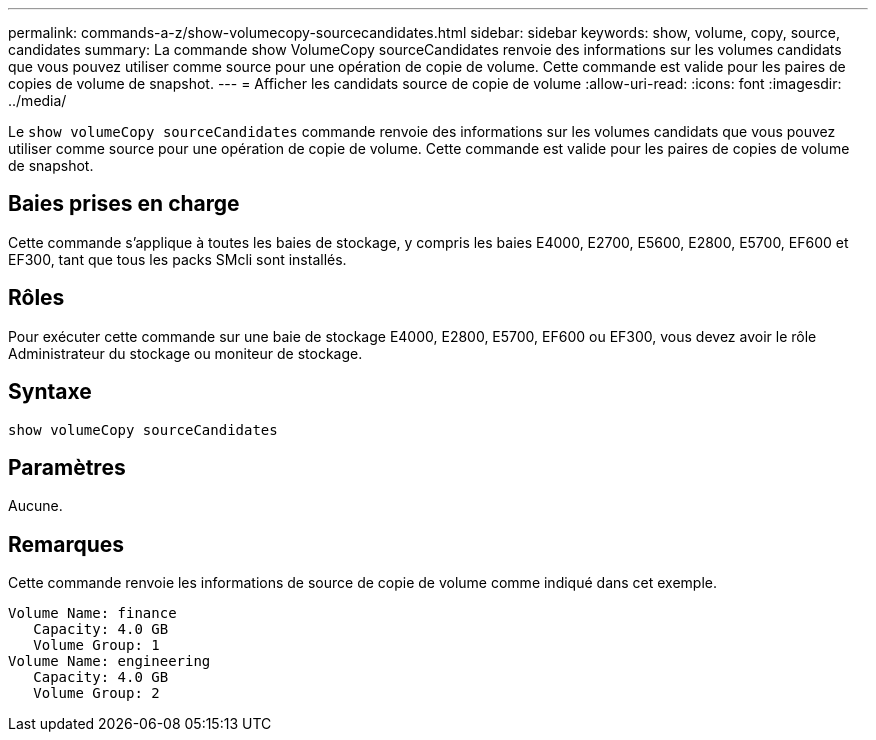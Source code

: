 ---
permalink: commands-a-z/show-volumecopy-sourcecandidates.html 
sidebar: sidebar 
keywords: show, volume, copy, source, candidates 
summary: La commande show VolumeCopy sourceCandidates renvoie des informations sur les volumes candidats que vous pouvez utiliser comme source pour une opération de copie de volume. Cette commande est valide pour les paires de copies de volume de snapshot. 
---
= Afficher les candidats source de copie de volume
:allow-uri-read: 
:icons: font
:imagesdir: ../media/


[role="lead"]
Le `show volumeCopy sourceCandidates` commande renvoie des informations sur les volumes candidats que vous pouvez utiliser comme source pour une opération de copie de volume. Cette commande est valide pour les paires de copies de volume de snapshot.



== Baies prises en charge

Cette commande s'applique à toutes les baies de stockage, y compris les baies E4000, E2700, E5600, E2800, E5700, EF600 et EF300, tant que tous les packs SMcli sont installés.



== Rôles

Pour exécuter cette commande sur une baie de stockage E4000, E2800, E5700, EF600 ou EF300, vous devez avoir le rôle Administrateur du stockage ou moniteur de stockage.



== Syntaxe

[source, cli]
----
show volumeCopy sourceCandidates
----


== Paramètres

Aucune.



== Remarques

Cette commande renvoie les informations de source de copie de volume comme indiqué dans cet exemple.

[listing]
----
Volume Name: finance
   Capacity: 4.0 GB
   Volume Group: 1
Volume Name: engineering
   Capacity: 4.0 GB
   Volume Group: 2
----
